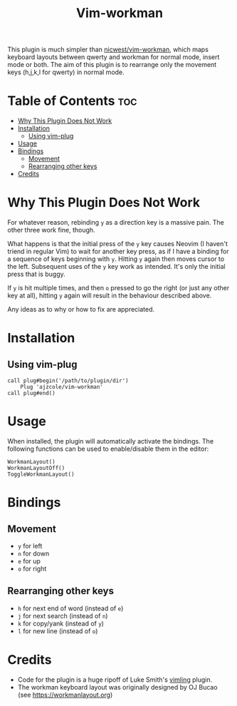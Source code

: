 #+TITLE: Vim-workman
#+DESCRIPTION: Workman bindings for vim.

This plugin is much simpler than [[https://github.com/nicwest/vim-workman][nicwest/vim-workman]], which maps keyboard layouts between qwerty and workman for normal mode, insert mode or both.
The aim of this plugin is to rearrange only the movement keys (h,j,k,l for qwerty) in normal mode.

* Table of Contents :toc:
- [[#why-this-plugin-does-not-work][Why This Plugin Does Not Work]]
- [[#installation][Installation]]
  - [[#using-vim-plug][Using vim-plug]]
- [[#usage][Usage]]
- [[#bindings][Bindings]]
  - [[#movement][Movement]]
  - [[#rearranging-other-keys][Rearranging other keys]]
- [[#credits][Credits]]

* Why This Plugin Does Not Work
For whatever reason, rebinding =y= as a direction key is a massive pain. The other three work fine, though.

What happens is that the initial press of the =y= key causes Neovim (I haven't triend in regular Vim) to wait for another key press, as if I have a binding for a sequence of keys beginning with =y=.
Hitting =y= again then moves cursor to the left.
Subsequent uses of the =y= key work as intended. It's only the initial press that is buggy.

If =y= is hit multiple times, and then =o= pressed to go the right (or just any other key at all), hitting =y= again will result in the behaviour described above.

Any ideas as to why or how to fix are appreciated.

* Installation
** Using vim-plug
#+BEGIN_SRC
call plug#begin('/path/to/plugin/dir')
	Plug 'ajzcole/vim-workman'
call plug#end()
#+END_SRC

* Usage
When installed, the plugin will automatically activate the bindings.
The following functions can be used to enable/disable them in the editor:
#+BEGIN_SRC
WorkmanLayout()
WorkmanLayoutOff()
ToggleWorkmanLayout()
#+END_SRC

* Bindings
[[./workman-layout.png]]
** Movement
- =y= for left
- =n= for down
- =e= for up
- =o= for right
** Rearranging other keys
- =h= for next end of word (instead of =e=)
- =j= for next search (instead of =n=)
- =k= for copy/yank (instead of =y=)
- =l= for new line (instead of =o=)

* Credits
- Code for the plugin is a huge ripoff of Luke Smith's [[https://github.com/LukeSmithxyz/vimling][vimling]] plugin.
- The workman keyboard layout was originally designed by OJ Bucao (see [[https://workmanlayout.org]])
